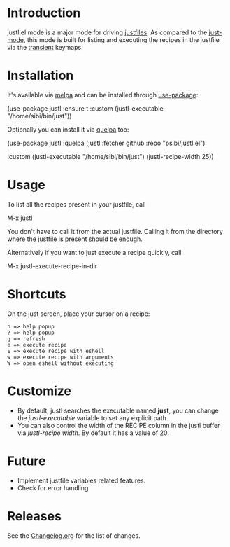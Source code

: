 # NOTE: To avoid having this in the info manual, we use HTML rather than Org syntax; it still appears with the GitHub renderer.
#+HTML: <a href="https://github.com/psibi/justl.el/actions"><img src="https://github.com/psibi/justl.el/actions/workflows/check.yaml/badge.svg"></a>
[[https://melpa.org/#/justl][file:https://melpa.org/packages/justl-badge.svg]]

* Introduction

justl.el mode is a major mode for driving [[https://github.com/casey/just][justfiles]]. As compared to
the [[https://melpa.org/#/just-mode][just-mode]], this mode is built for listing and executing the
recipes in the justfile via the [[https://magit.vc/manual/transient][transient]] keymaps.

[[https://user-images.githubusercontent.com/737477/132949123-87387b7e-8f7d-45de-ac32-8815d9c1dc5d.png]]

* Installation

It's available via [[https://melpa.org/#/justl][melpa]] and can be installed through [[https://github.com/jwiegley/use-package][use-package]]:

#+begin_example elisp
(use-package justl
  :ensure t
  :custom
  (justl-executable "/home/sibi/bin/just"))
#+end_example

Optionally you can install it via [[https://github.com/quelpa/quelpa][quelpa]] too:

#+begin_example elisp
(use-package justl
  :quelpa (justl :fetcher github
                 :repo "psibi/justl.el")

  :custom
  (justl-executable "/home/sibi/bin/just")
  (justl-recipe-width 25))
#+end_example

* Usage

To list all the recipes present in your justfile, call

#+begin_example elisp
M-x justl
#+end_example

You don't have to call it from the actual justfile. Calling it from
the directory where the justfile is present should be enough.

Alternatively if you want to just execute a recipe quickly, call

#+begin_example elisp
M-x justl-execute-recipe-in-dir
#+end_example

* Shortcuts

On the just screen, place your cursor on a recipe:

#+begin_example
h => help popup
? => help popup
g => refresh
e => execute recipe
E => execute recipe with eshell
w => execute recipe with arguments
W => open eshell without executing
#+end_example

* Customize

- By default, justl searches the executable named *just*, you can
  change the /justl-executable/ variable to set any explicit path.
- You can also control the width of the RECIPE column in the justl
  buffer via /justl-recipe width/. By default it has a value of 20.

* Future

- Implement justfile variables related features.
- Check for error handling

* Releases

See the [[file:Changelog.org][Changelog.org]] for the list of changes.
